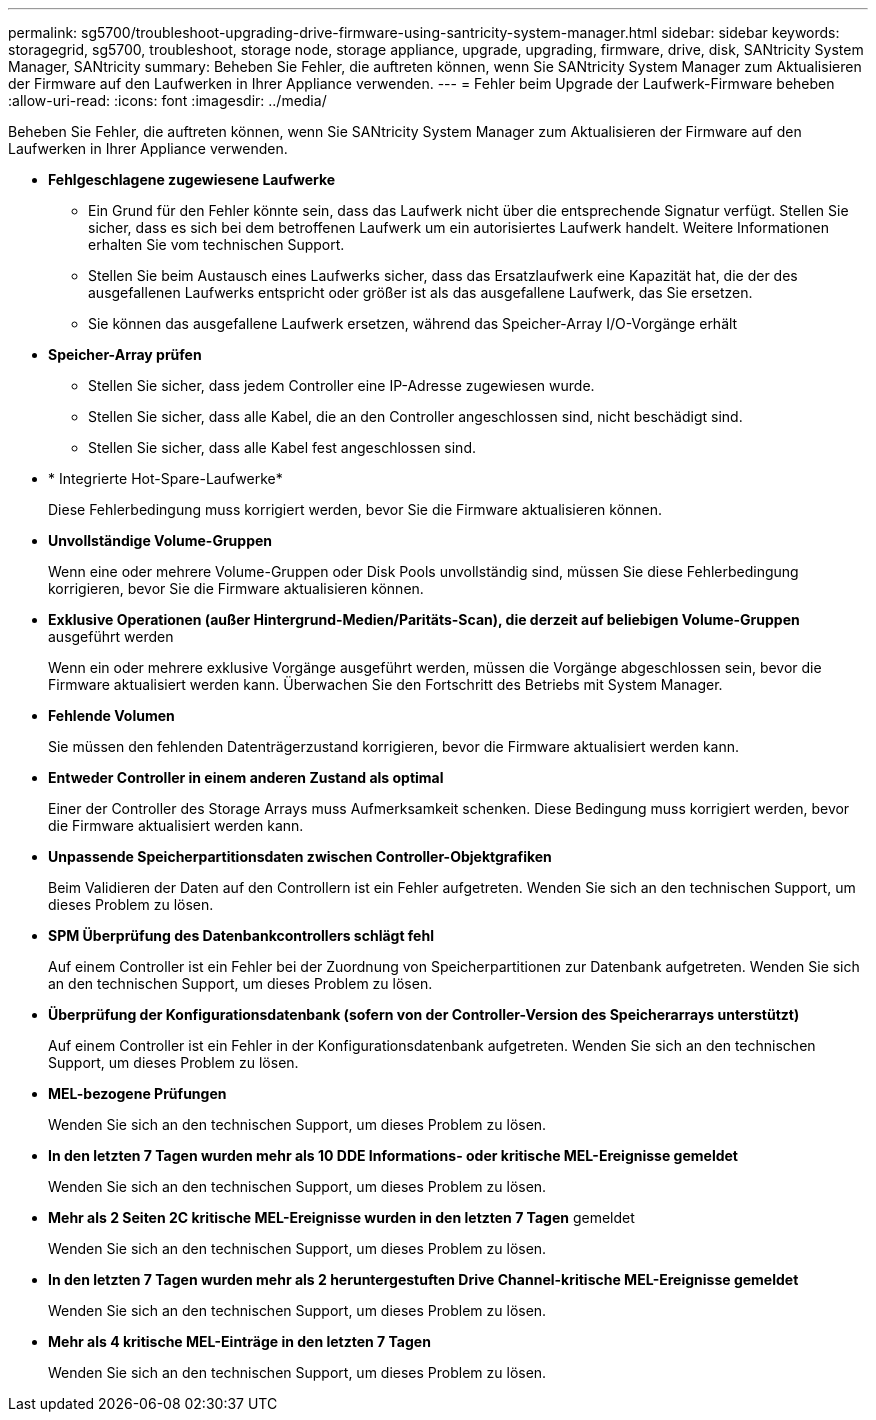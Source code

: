 ---
permalink: sg5700/troubleshoot-upgrading-drive-firmware-using-santricity-system-manager.html 
sidebar: sidebar 
keywords: storagegrid, sg5700, troubleshoot, storage node, storage appliance, upgrade, upgrading, firmware, drive, disk, SANtricity System Manager, SANtricity 
summary: Beheben Sie Fehler, die auftreten können, wenn Sie SANtricity System Manager zum Aktualisieren der Firmware auf den Laufwerken in Ihrer Appliance verwenden. 
---
= Fehler beim Upgrade der Laufwerk-Firmware beheben
:allow-uri-read: 
:icons: font
:imagesdir: ../media/


[role="lead"]
Beheben Sie Fehler, die auftreten können, wenn Sie SANtricity System Manager zum Aktualisieren der Firmware auf den Laufwerken in Ihrer Appliance verwenden.

* *Fehlgeschlagene zugewiesene Laufwerke*
+
** Ein Grund für den Fehler könnte sein, dass das Laufwerk nicht über die entsprechende Signatur verfügt. Stellen Sie sicher, dass es sich bei dem betroffenen Laufwerk um ein autorisiertes Laufwerk handelt. Weitere Informationen erhalten Sie vom technischen Support.
** Stellen Sie beim Austausch eines Laufwerks sicher, dass das Ersatzlaufwerk eine Kapazität hat, die der des ausgefallenen Laufwerks entspricht oder größer ist als das ausgefallene Laufwerk, das Sie ersetzen.
** Sie können das ausgefallene Laufwerk ersetzen, während das Speicher-Array I/O-Vorgänge erhält


* *Speicher-Array prüfen*
+
** Stellen Sie sicher, dass jedem Controller eine IP-Adresse zugewiesen wurde.
** Stellen Sie sicher, dass alle Kabel, die an den Controller angeschlossen sind, nicht beschädigt sind.
** Stellen Sie sicher, dass alle Kabel fest angeschlossen sind.


* * Integrierte Hot-Spare-Laufwerke*
+
Diese Fehlerbedingung muss korrigiert werden, bevor Sie die Firmware aktualisieren können.

* *Unvollständige Volume-Gruppen*
+
Wenn eine oder mehrere Volume-Gruppen oder Disk Pools unvollständig sind, müssen Sie diese Fehlerbedingung korrigieren, bevor Sie die Firmware aktualisieren können.

* *Exklusive Operationen (außer Hintergrund-Medien/Paritäts-Scan), die derzeit auf beliebigen Volume-Gruppen* ausgeführt werden
+
Wenn ein oder mehrere exklusive Vorgänge ausgeführt werden, müssen die Vorgänge abgeschlossen sein, bevor die Firmware aktualisiert werden kann. Überwachen Sie den Fortschritt des Betriebs mit System Manager.

* *Fehlende Volumen*
+
Sie müssen den fehlenden Datenträgerzustand korrigieren, bevor die Firmware aktualisiert werden kann.

* *Entweder Controller in einem anderen Zustand als optimal*
+
Einer der Controller des Storage Arrays muss Aufmerksamkeit schenken. Diese Bedingung muss korrigiert werden, bevor die Firmware aktualisiert werden kann.

* *Unpassende Speicherpartitionsdaten zwischen Controller-Objektgrafiken*
+
Beim Validieren der Daten auf den Controllern ist ein Fehler aufgetreten. Wenden Sie sich an den technischen Support, um dieses Problem zu lösen.

* *SPM Überprüfung des Datenbankcontrollers schlägt fehl*
+
Auf einem Controller ist ein Fehler bei der Zuordnung von Speicherpartitionen zur Datenbank aufgetreten. Wenden Sie sich an den technischen Support, um dieses Problem zu lösen.

* *Überprüfung der Konfigurationsdatenbank (sofern von der Controller-Version des Speicherarrays unterstützt)*
+
Auf einem Controller ist ein Fehler in der Konfigurationsdatenbank aufgetreten. Wenden Sie sich an den technischen Support, um dieses Problem zu lösen.

* *MEL-bezogene Prüfungen*
+
Wenden Sie sich an den technischen Support, um dieses Problem zu lösen.

* *In den letzten 7 Tagen wurden mehr als 10 DDE Informations- oder kritische MEL-Ereignisse gemeldet*
+
Wenden Sie sich an den technischen Support, um dieses Problem zu lösen.

* *Mehr als 2 Seiten 2C kritische MEL-Ereignisse wurden in den letzten 7 Tagen* gemeldet
+
Wenden Sie sich an den technischen Support, um dieses Problem zu lösen.

* *In den letzten 7 Tagen wurden mehr als 2 heruntergestuften Drive Channel-kritische MEL-Ereignisse gemeldet*
+
Wenden Sie sich an den technischen Support, um dieses Problem zu lösen.

* *Mehr als 4 kritische MEL-Einträge in den letzten 7 Tagen*
+
Wenden Sie sich an den technischen Support, um dieses Problem zu lösen.


